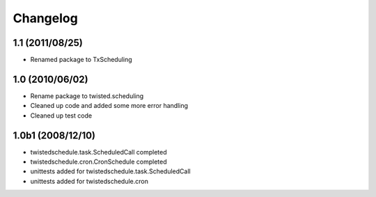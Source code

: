 Changelog
=========

1.1 (2011/08/25)
----------------

* Renamed package to TxScheduling

1.0 (2010/06/02)
----------------

* Rename package to twisted.scheduling
* Cleaned up code and added some more error handling
* Cleaned up test code

1.0b1 (2008/12/10)
------------------

* twistedschedule.task.ScheduledCall completed
* twistedschedule.cron.CronSchedule completed
* unittests added for twistedschedule.task.ScheduledCall
* unittests added for twistedschedule.cron
